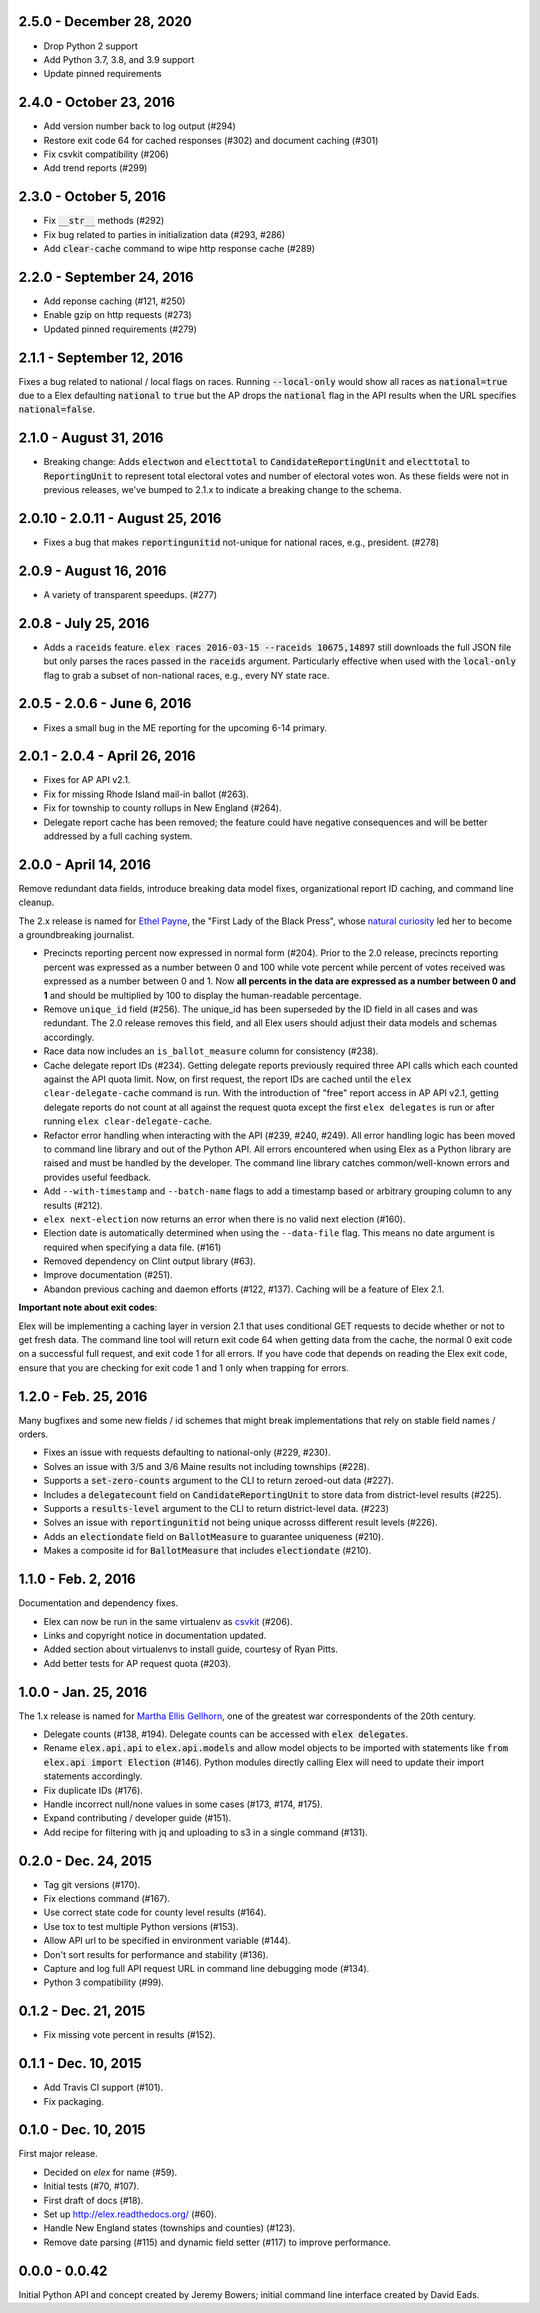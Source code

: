 2.5.0 - December 28, 2020
-------------------------

* Drop Python 2 support
* Add Python 3.7, 3.8, and 3.9 support
* Update pinned requirements

2.4.0 - October 23, 2016
------------------------

* Add version number back to log output (#294)
* Restore exit code 64 for cached responses (#302) and document caching (#301)
* Fix csvkit compatibility (#206)
* Add trend reports (#299)

2.3.0 - October 5, 2016
------------------------
* Fix :code:`__str__` methods (#292)
* Fix bug related to parties in initialization data (#293, #286)
* Add :code:`clear-cache` command to wipe http response cache (#289)

2.2.0 - September 24, 2016
--------------------------

* Add reponse caching (#121, #250)
* Enable gzip on http requests (#273)
* Updated pinned requirements (#279)

2.1.1 - September 12, 2016
---------------------------
Fixes a bug related to national / local flags on races. Running :code:`--local-only` would show all races as :code:`national=true` due to a Elex defaulting :code:`national` to :code:`true` but the AP drops the :code:`national` flag in the API results when the URL specifies :code:`national=false`.

2.1.0 - August 31, 2016
-------------------------
* Breaking change: Adds :code:`electwon` and :code:`electtotal` to :code:`CandidateReportingUnit` and :code:`electtotal` to :code:`ReportingUnit` to represent total electoral votes and number of electoral votes won. As these fields were not in previous releases, we've bumped to 2.1.x to indicate a breaking change to the schema.

2.0.10 - 2.0.11 - August 25, 2016
----------------------------------
* Fixes a bug that makes :code:`reportingunitid` not-unique for national races, e.g., president. (#278)


2.0.9 - August 16, 2016
------------------------
* A variety of transparent speedups. (#277)

2.0.8 - July 25, 2016
----------------------
* Adds a :code:`raceids` feature. :code:`elex races 2016-03-15 --raceids 10675,14897` still downloads the full JSON file but only parses the races passed in the :code:`raceids` argument. Particularly effective when used with the :code:`local-only` flag to grab a subset of non-national races, e.g., every NY state race.

2.0.5 - 2.0.6 - June 6, 2016
----------------------------
* Fixes a small bug in the ME reporting for the upcoming 6-14 primary.

2.0.1 - 2.0.4 - April 26, 2016
------------------------------

* Fixes for AP API v2.1.
* Fix for missing Rhode Island mail-in ballot (#263).
* Fix for township to county rollups in New England (#264).
* Delegate report cache has been removed; the feature could have negative consequences and will be better addressed by a full caching system.

2.0.0 - April 14, 2016
----------------------

Remove redundant data fields, introduce breaking data model fixes, organizational report ID caching, and command line cleanup.

The 2.x release is named for `Ethel Payne <https://en.wikipedia.org/wiki/Ethel_L._Payne>`_, the "First Lady of the Black Press", whose `natural curiosity <http://beta.wpcf.org/oralhistory/payn.html>`_ led her to become a groundbreaking journalist.

* Precincts reporting percent now expressed in normal form (#204). Prior to the 2.0 release, precincts reporting percent was expressed as a number between 0 and 100 while vote percent while percent of votes received was expressed as a number between 0 and 1. Now **all percents in the data are expressed as a number between 0 and 1** and should be multiplied by 100 to display the human-readable percentage.
* Remove ``unique_id`` field (#256). The unique_id has been superseded by the ID field in all cases and was redundant. The 2.0 release removes this field, and all Elex users should adjust their data models and schemas accordingly.
* Race data now includes an ``is_ballot_measure`` column for consistency (#238).
* Cache delegate report IDs (#234). Getting delegate reports previously required three API calls which each counted against the API quota limit. Now, on first request, the report IDs are cached until the ``elex clear-delegate-cache`` command is run. With the introduction of "free" report access in AP API v2.1, getting delegate reports do not count at all against the request quota except the first ``elex delegates`` is run or after running ``elex clear-delegate-cache``.
* Refactor error handling when interacting with the API (#239, #240, #249). All error handling logic has been moved to command line library and out of the Python API. All errors encountered when using Elex as a Python library are raised and must be handled by the developer. The command line library catches common/well-known errors and provides useful feedback.
* Add ``--with-timestamp`` and ``--batch-name`` flags to add a timestamp based or arbitrary grouping column to any results (#212).
* ``elex next-election`` now returns an error when there is no valid next election (#160).
* Election date is automatically determined when using the ``--data-file`` flag. This means no date argument is required when specifying a data file. (#161)
* Removed dependency on Clint output library (#63).
* Improve documentation (#251).
* Abandon previous caching and daemon efforts (#122, #137). Caching will be a feature of Elex 2.1.

**Important note about exit codes**:

Elex will be implementing a caching layer in version 2.1 that uses conditional GET requests to decide whether or not to get fresh data. The command line tool will return exit code 64 when getting data from the cache, the normal 0 exit code on a successful full request, and exit code 1 for all errors. If you have code that depends on reading the Elex exit code, ensure that you are checking for exit code 1 and 1 only when trapping for errors.


1.2.0 - Feb. 25, 2016
----------------------
Many bugfixes and some new fields / id schemes that might break implementations that rely on stable field names / orders.

* Fixes an issue with requests defaulting to national-only (#229, #230).
* Solves an issue with 3/5 and 3/6 Maine results not including townships (#228).
* Supports a :code:`set-zero-counts` argument to the CLI to return zeroed-out data (#227).
* Includes a :code:`delegatecount` field on :code:`CandidateReportingUnit` to store data from district-level results (#225).
* Supports a :code:`results-level` argument to the CLI to return district-level data. (#223)
* Solves an issue with :code:`reportingunitid` not being unique acrosss different result levels (#226).
* Adds an :code:`electiondate` field on :code:`BallotMeasure` to guarantee uniqueness (#210).
* Makes a composite id for :code:`BallotMeasure` that includes :code:`electiondate` (#210).

1.1.0 - Feb. 2, 2016
--------------------

Documentation and dependency fixes.

* Elex can now be run in the same virtualenv as `csvkit <http://csvkit.readthedocs.org/>`_ (#206).
* Links and copyright notice in documentation updated.
* Added section about virtualenvs to install guide, courtesy of Ryan Pitts.
* Add better tests for AP request quota (#203).

1.0.0 - Jan. 25, 2016
---------------------

The 1.x release is named for `Martha Ellis Gellhorn <https://en.wikipedia.org/wiki/Martha_Gellhorn>`_, one of the greatest war correspondents of the 20th century.

* Delegate counts (#138, #194). Delegate counts can be accessed with :code:`elex delegates`.
* Rename :code:`elex.api.api` to :code:`elex.api.models` and allow model objects to be imported with statements like :code:`from elex.api import Election` (#146). Python modules directly calling Elex will need to update their import statements accordingly.
* Fix duplicate IDs (#176).
* Handle incorrect null/none values in some cases (#173, #174, #175).
* Expand contributing / developer guide (#151).
* Add recipe for filtering with jq and uploading to s3 in a single command (#131).

0.2.0 -  Dec. 24, 2015
----------------------

* Tag git versions (#170).
* Fix elections command (#167).
* Use correct state code for county level results (#164).
* Use tox to test multiple Python versions (#153).
* Allow API url to be specified in environment variable (#144).
* Don't sort results for performance and stability (#136).
* Capture and log full API request URL in command line debugging mode (#134).
* Python 3 compatibility (#99).

0.1.2 - Dec. 21, 2015
---------------------

* Fix missing vote percent in results (#152).

0.1.1 - Dec. 10, 2015
-----------------------

* Add Travis CI support (#101).
* Fix packaging.

0.1.0 - Dec. 10, 2015
---------------------

First major release.

* Decided on `elex` for name (#59).
* Initial tests (#70, #107).
* First draft of docs (#18).
* Set up http://elex.readthedocs.org/ (#60).
* Handle New England states (townships and counties) (#123).
* Remove date parsing (#115) and dynamic field setter (#117) to improve performance.

0.0.0 - 0.0.42
--------------

Initial Python API and concept created by Jeremy Bowers; initial command line interface created by David Eads.

